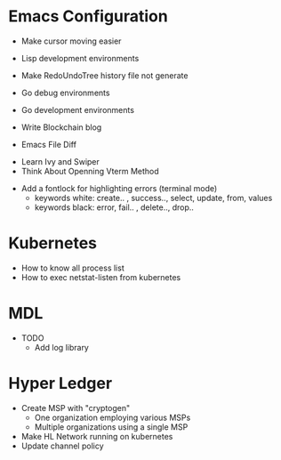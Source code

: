* Emacs Configuration
- Make cursor moving easier
- Lisp development environments
- Make RedoUndoTree history file not generate
- Go debug environments
  # - Dap mode helm or ivy
- Go development environments
- Write Blockchain blog
- Emacs File Diff
# - Learn Tramp
- Learn Ivy and Swiper
- Think About Openning Vterm Method
# - helm-ag setting
# - Bookmark setting
# - Make enlarge of vterm buffer lines
- Add a fontlock for highlighting errors (terminal mode)
  - keywords white: create.. , success.., select, update, from, values
  - keywords black: error, fail.. , delete.., drop..

* Kubernetes
- How to know all process list
- How to exec netstat-listen from kubernetes
# - How to know port-forwarding policies

* MDL
- TODO
  - Add log library

* Hyper Ledger
- Create MSP with "cryptogen"
  - One organization employing various MSPs
  - Multiple organizations using a single MSP
- Make HL Network running on kubernetes
- Update channel policy
    
